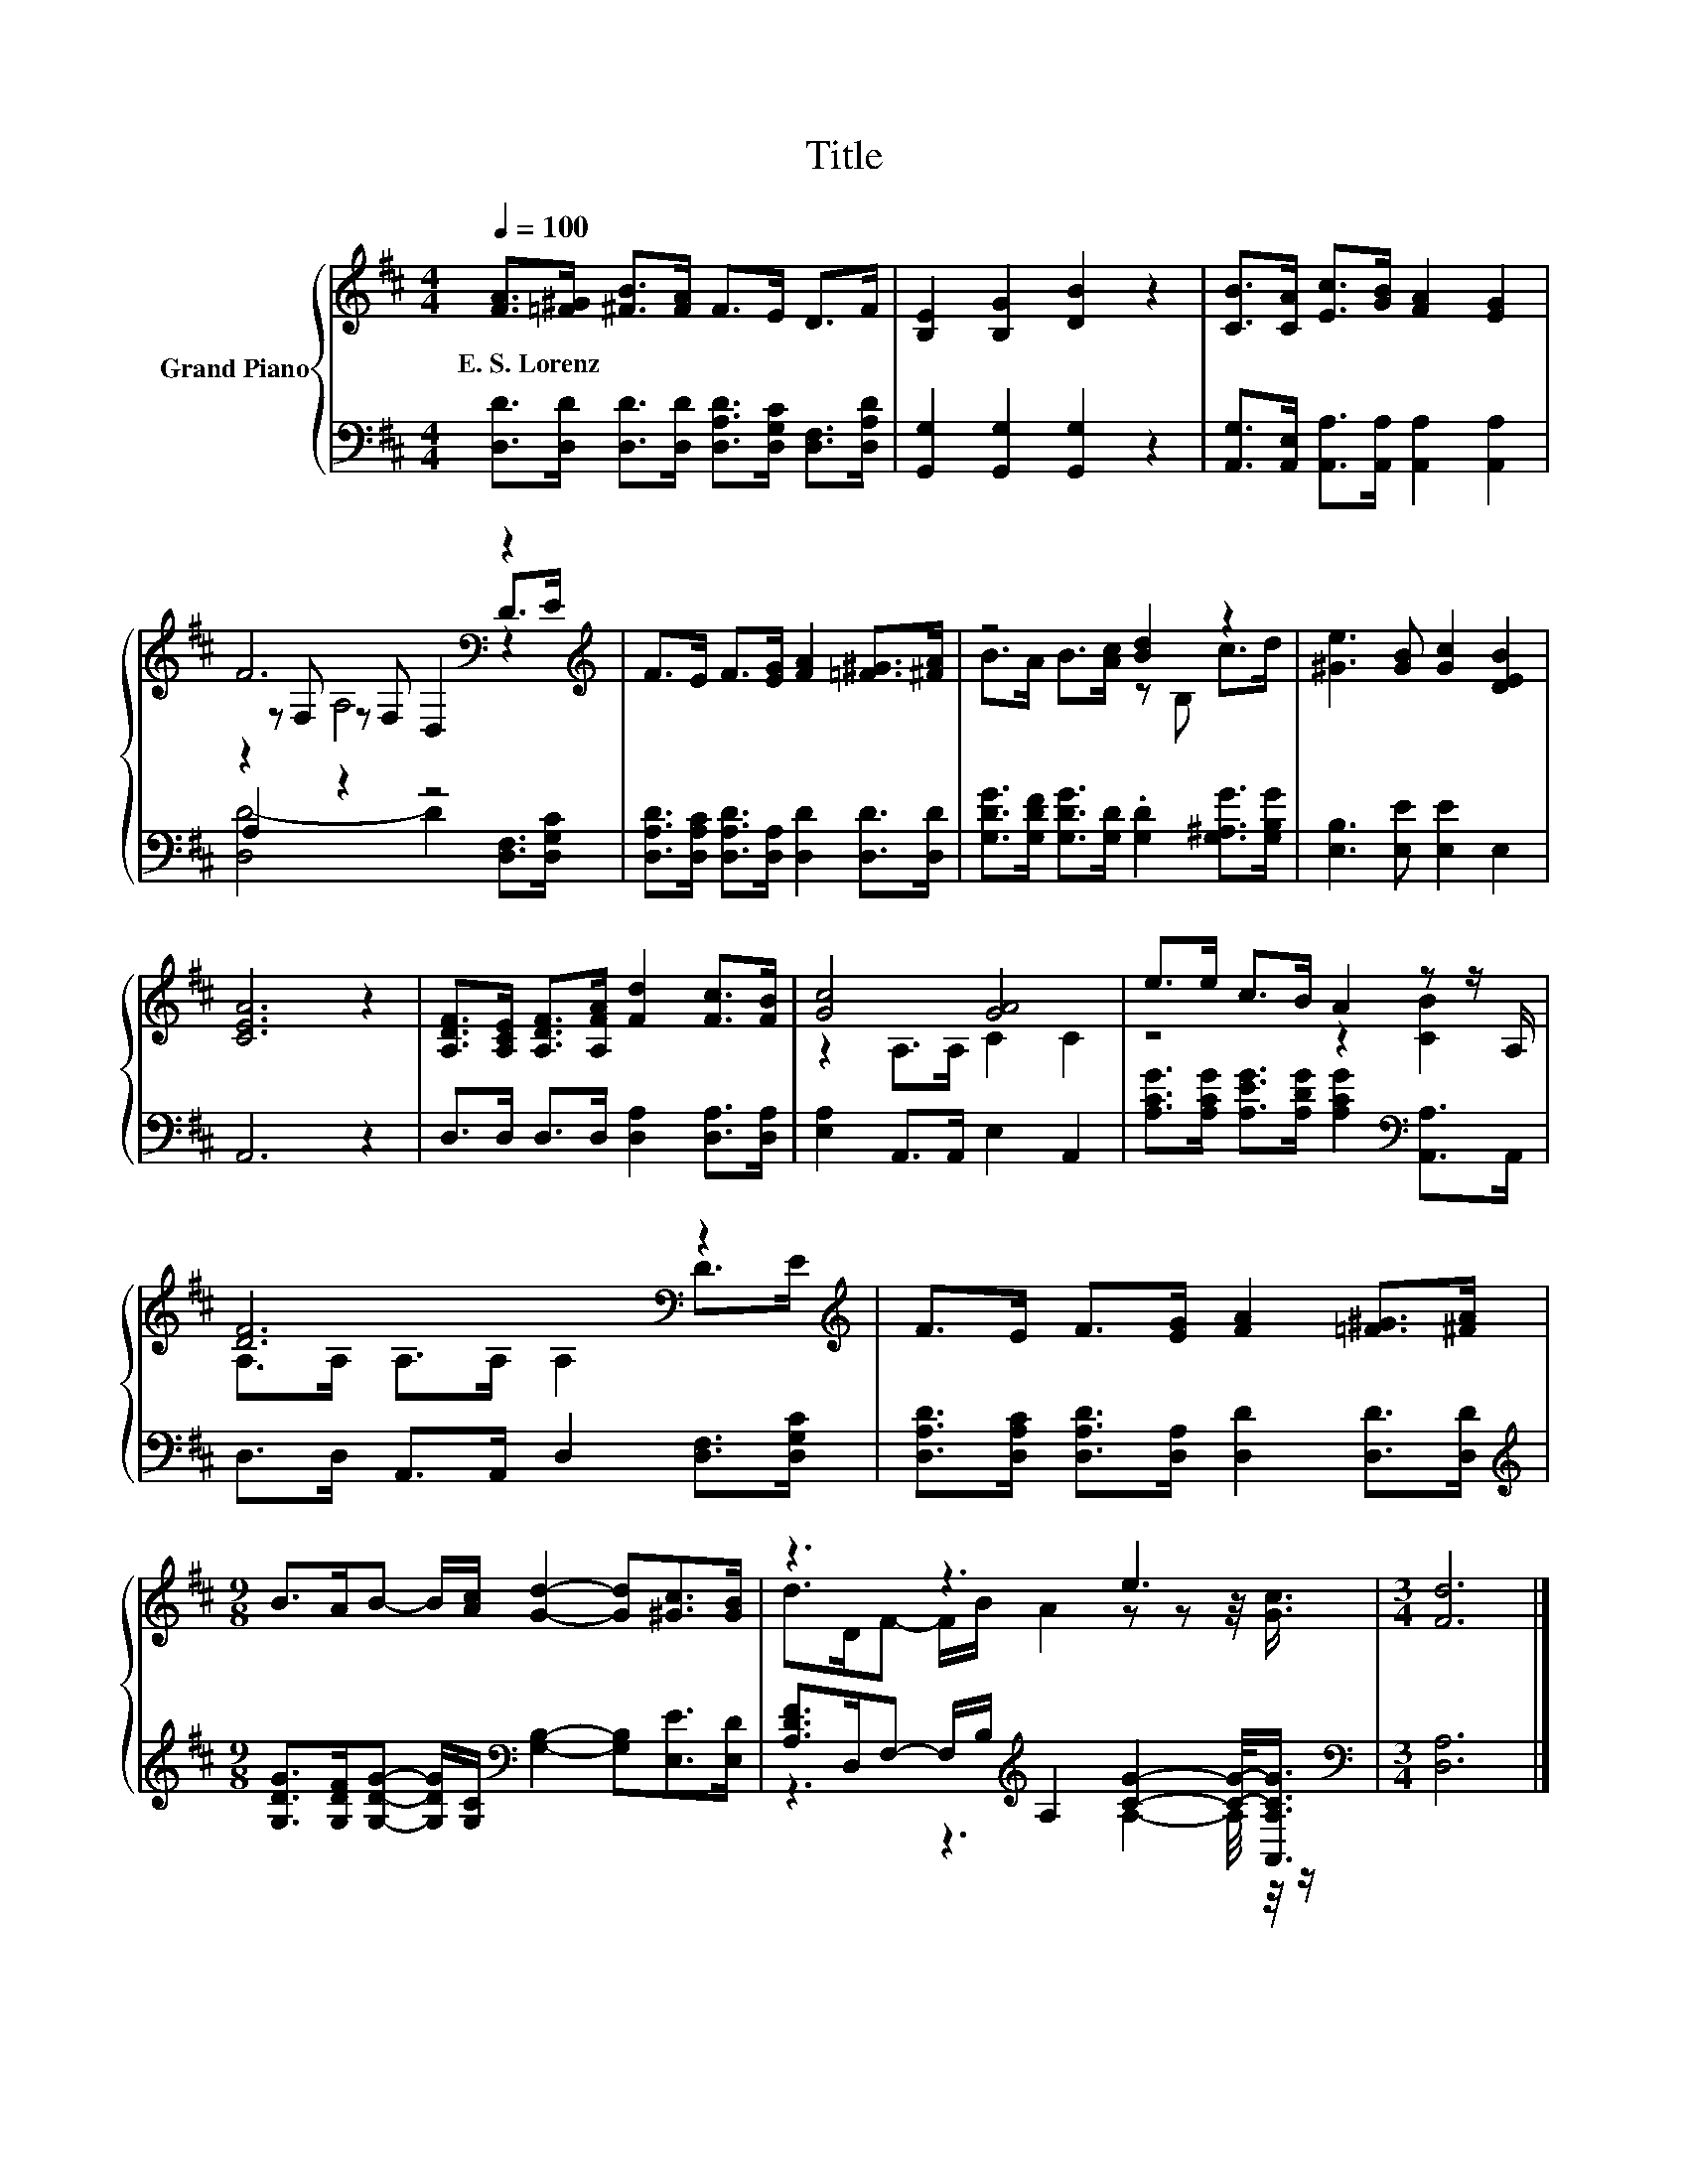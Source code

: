 X:1
T:Title
%%score { ( 1 3 4 ) | ( 2 5 ) }
L:1/8
Q:1/4=100
M:4/4
K:D
V:1 treble nm="Grand Piano"
V:3 treble 
V:4 treble 
V:2 bass 
V:5 bass 
V:1
 [FA]>[=F^G] [^FB]>[FA] F>E D>F | [B,E]2 [B,G]2 [DB]2 z2 | [CB]>[CA] [Ec]>[GB] [FA]2 [EG]2 | %3
w: E.~S.~Lorenz * * * * * * *|||
 F6[K:bass] z2[K:treble] | F>E F>[EG] [FA]2 [=F^G]>[^FA] | z4 [Bd]2 z2 | [^Ge]3 [GB] [Gc]2 [DEB]2 | %7
w: ||||
 [CEA]6 z2 | [A,DF]>[A,CE] [A,DF]>[A,FA] [Fd]2 [Fc]>[FB] | [Gc]4 [GA]4 | e>e c>B A2 z z/ A,/ | %11
w: ||||
 [DF]6[K:bass] z2[K:treble] | F>E F>[EG] [FA]2 [=F^G]>[^FA] | %13
w: ||
[M:9/8] B>AB- B/[Ac]/ [Gd]2- [Gd][^Gc]>[GB] | z3 z3 e3 |[M:3/4] [Fd]6 |] %16
w: |||
V:2
 [D,D]>[D,D] [D,D]>[D,D] [D,A,D]>[D,G,C] [D,F,]>[D,A,D] | [G,,G,]2 [G,,G,]2 [G,,G,]2 z2 | %2
 [A,,G,]>[A,,E,] [A,,A,]>[A,,A,] [A,,A,]2 [A,,A,]2 | A,2 z2 z4 | %4
 [D,A,D]>[D,A,C] [D,A,D]>[D,A,] [D,D]2 [D,D]>[D,D] | %5
 [G,DG]>[G,DF] [G,DG]>[G,D] .[G,D]2 [G,^A,G]>[G,B,G] | [E,B,]3 [E,E] [E,E]2 E,2 | A,,6 z2 | %8
 D,>D, D,>D, [D,A,]2 [D,A,]>[D,A,] | [E,A,]2 A,,>A,, E,2 A,,2 | %10
 [A,CG]>[A,CG] [A,EG]>[A,DG] [A,CG]2[K:bass] [A,,A,]>A,, | D,>D, A,,>A,, D,2 [D,F,]>[D,G,C] | %12
 [D,A,D]>[D,A,C] [D,A,D]>[D,A,] [D,D]2 [D,D]>[D,D] | %13
[M:9/8][K:treble] [G,DG]>[G,DF][G,DG]- [G,DG]/[G,C]/[K:bass] [G,B,]2- [G,B,][E,E]>[E,D] | %14
 [A,DF]>D,F,- F,/B,/[K:treble] A,2 [CG]2- [CG]/-<[A,,A,CG]/ |[M:3/4][K:bass] [D,A,]6 |] %16
V:3
 x8 | x8 | x8 | z[K:bass] F, z F, D,2 D>[K:treble]E | x8 | B>A B>[Ac] z B, c>d | x8 | x8 | x8 | %9
 z2 A,>A, C2 C2 | z4 z2 [CB]2 | A,>[K:bass]A, A,>A, A,2 D>[K:treble]E | x8 |[M:9/8] x9 | %14
 d>DF- F/B/ A2 z z z/4 [Gc]3/4 |[M:3/4] x6 |] %16
V:4
 x8 | x8 | x8 | z2[K:bass] A,4 z2[K:treble] | x8 | x8 | x8 | x8 | x8 | x8 | x8 | %11
 x3/2[K:bass] x6[K:treble] x/ | x8 |[M:9/8] x9 | x9 |[M:3/4] x6 |] %16
V:5
 x8 | x8 | x8 | [D,D-]4 D2 [D,F,]>[D,G,C] | x8 | x8 | x8 | x8 | x8 | x8 | x6[K:bass] x2 | x8 | x8 | %13
[M:9/8][K:treble] x4[K:bass] x5 | z3 z3[K:treble] A,2- A,/4 z/4 z/ |[M:3/4][K:bass] x6 |] %16

